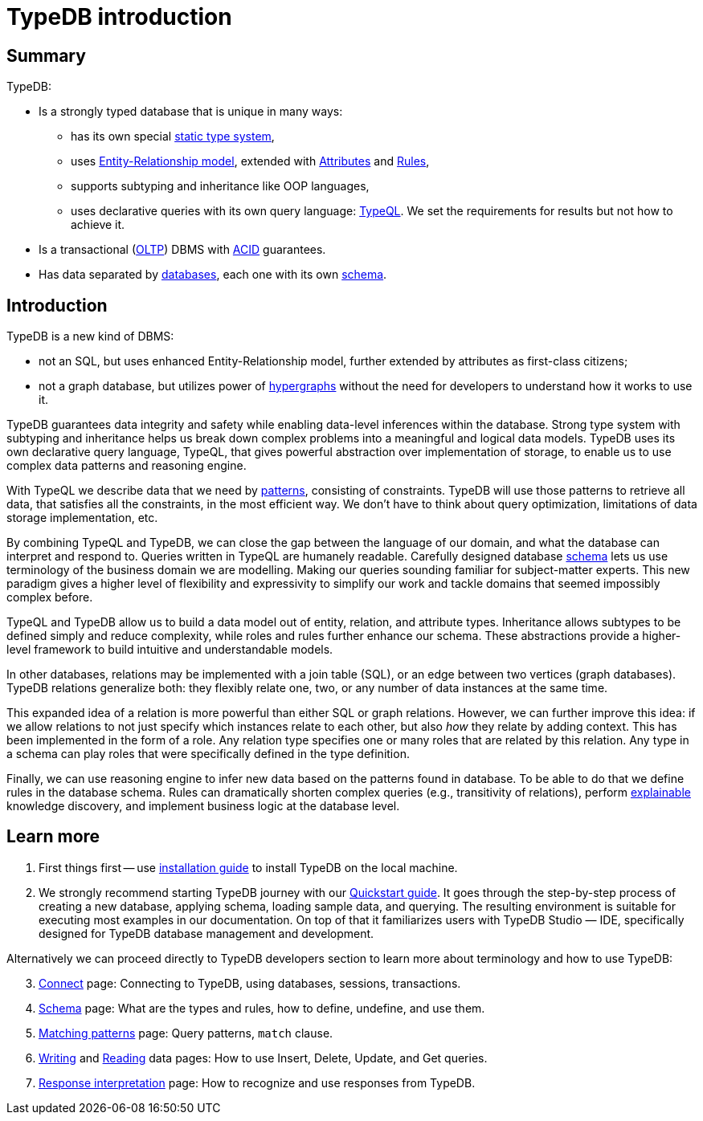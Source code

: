 = TypeDB introduction
:keywords: typedb, database, documentation, introduction, overview
:longTailKeywords: typedb introduction, typedb overview, learn typedb, learn typeql, typedb schema, typedb data model
:pageTitle: TypeDB introduction
:summary: A birds-eye view of TypeDB.

== Summary

TypeDB:

* Is a strongly typed database that is unique in many ways:
 ** has its own special xref:02-dev/schema.adoc[static type system],
 ** uses xref:02-dev/schema.adoc#_entity_types[Entity-Relationship model], extended with
xref:02-dev/schema.adoc#_attribute_types[Attributes] and xref:02-dev/schema.adoc#_rules[Rules],
// - #todo add link to the types article
 ** supports subtyping and inheritance like OOP languages,
 ** uses declarative queries with its own query language: xref:02-dev/match.adoc#_patterns_overview[TypeQL]. We set the
requirements for results but not how to achieve it.
* Is a transactional (https://en.wikipedia.org/wiki/Online_transaction_processing[OLTP]) DBMS with
xref:02-dev/connect.adoc#_acid_guarantees[ACID] guarantees.
* Has data separated by xref:02-dev/connect.adoc#_databases[databases], each one with its own
xref:02-dev/schema.adoc[schema].

////
Comparison of TypeDB with most common types of databases:

* xref:../../12-comparisons/00-sql-and-typeql.adoc[SQL]
* xref:../../12-comparisons/01-semantic-web-and-typedb.adoc[Semantic web]
* xref:../../12-comparisons/02-graph-databases-and-typedb.adoc[Graph]
////

== Introduction

TypeDB is a new kind of DBMS:

* not an SQL, but uses enhanced Entity-Relationship model, further extended by attributes as first-class citizens;
* not a graph database, but utilizes power of https://en.wikipedia.org/wiki/Hypergraph[hypergraphs] without the
  need for developers to understand how it works to use it.

TypeDB guarantees data integrity and safety while enabling data-level inferences within the database.
Strong type system with subtyping and inheritance helps us break down complex problems into a
meaningful and logical data models. TypeDB uses its own declarative query language, TypeQL, that gives powerful
abstraction over implementation of storage, to enable us to use complex data patterns and reasoning engine.

With TypeQL we describe data that we need by xref:02-dev/match.adoc#_patterns_overview[patterns],
consisting of constraints. TypeDB will use those patterns to retrieve all data, that satisfies all the constraints,
in the most efficient way. We don't have to think about query optimization, limitations of data storage
implementation, etc.

By combining TypeQL and TypeDB, we can close the gap between the language of our domain, and what the
database can interpret and respond to. Queries written in TypeQL are humanely readable. Carefully designed database
xref:02-dev/schema.adoc#_types[schema] lets us use terminology of the business domain we are modelling.
Making our queries sounding familiar for subject-matter experts. This new paradigm gives a higher level of
flexibility and expressivity to simplify our work and tackle domains that seemed impossibly complex before.

TypeQL and TypeDB allow us to build a data model out of entity, relation, and attribute types. Inheritance allows
subtypes to be defined simply and reduce complexity, while roles and rules further enhance our schema. These
abstractions provide a higher-level framework to build intuitive and understandable models.

// We can use the power of https://en.wikipedia.org/wiki/Hypergraph[hypergraphs] without the need to understand graphs!

In other databases, relations may be implemented with a join table (SQL), or an edge between two vertices
(graph databases). TypeDB relations generalize both: they flexibly relate one, two, or any number of data instances
at the same time.

////
In other databases, relations may be implemented with a join table
(xref:../../12-comparisons/00-sql-and-typeql.adoc[SQL]), or an edge between two vertices
(xref:../../12-comparisons/02-graph-databases-and-typedb.adoc[graph] databases). TypeDB relations generalize both: they
flexibly relate one, two, or any number of data instances at the same time.
////

This expanded idea of a relation is more powerful than either SQL or graph relations. However, we can further
improve this idea: if we allow relations to not just specify which instances relate to each other, but also _how_
they relate by adding context. This has been implemented in the form of a role. Any relation type specifies one or many
roles that are related by this relation. Any type in a schema can play roles that were specifically defined in the type
definition.

Finally, we can use reasoning engine to infer new data based on the patterns found in database. To be able to do that
we define rules in the database schema. Rules can dramatically shorten complex queries (e.g., transitivity of
relations), perform xref::02-dev/infer.adoc#_explain_query[explainable] knowledge discovery, and implement business
logic at the database level.

== Learn more

1. First things first -- use xref::01-start/installation.adoc[installation guide] to install TypeDB on the
   local machine.

2. We strongly recommend starting TypeDB journey with our xref::01-start/quickstart.adoc[Quickstart guide].
   It goes through the step-by-step process of creating a new database, applying schema, loading sample data,
   and querying. The resulting environment is suitable for executing most examples in our documentation.
   On top of that it familiarizes users with TypeDB Studio — IDE, specifically designed for TypeDB
   database management and development.

Alternatively we can proceed directly to TypeDB developers section to learn more about terminology and how to use
TypeDB:

[start=3]
1. xref:02-dev/connect.adoc[Connect] page: Connecting to TypeDB, using databases, sessions, transactions.
2. xref:02-dev/schema.adoc[Schema] page: What are the types and rules, how to define, undefine, and use them.
3. xref:02-dev/match.adoc[Matching patterns] page: Query patterns, `match` clause.
4. xref:02-dev/write.adoc[Writing] and xref:02-dev/read.adoc[Reading] data pages: How to use Insert, Delete, Update,
   and Get queries.
5. xref:02-dev/response.adoc[Response interpretation] page: How to recognize and use responses from TypeDB.
